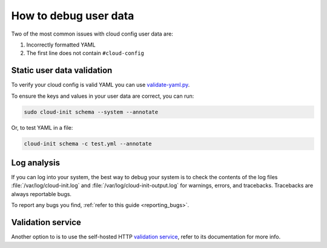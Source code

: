 How to debug user data
======================

Two of the most common issues with cloud config user data are:

1. Incorrectly formatted YAML
2. The first line does not contain ``#cloud-config``

Static user data validation
---------------------------

To verify your cloud config is valid YAML you can use `validate-yaml.py`_.

To ensure the keys and values in your user data are correct, you can run:

.. code-block:: shell-session

   sudo cloud-init schema --system --annotate

Or, to test YAML in a file:

.. code-block:: shell-session

   cloud-init schema -c test.yml --annotate

Log analysis
------------

If you can log into your system, the best way to debug your system is to
check the contents of the log files :file:`/var/log/cloud-init.log` and
:file:`/var/log/cloud-init-output.log` for warnings, errors, and
tracebacks. Tracebacks are always reportable bugs.

To report any bugs you find, :ref:`refer to this guide <reporting_bugs>`.

Validation service
------------------

Another option to is to use the self-hosted HTTP `validation service`_,
refer to its documentation for more info.

.. LINKS
.. _validate-yaml.py: https://github.com/canonical/cloud-init/blob/main/tools/validate-yaml.py
.. _validation service: https://github.com/aciba90/cloud-config-validator
